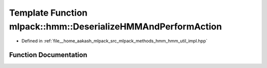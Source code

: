 .. _exhale_function_namespacemlpack_1_1hmm_1a7418336fd7b12258579457e3ad698e61:

Template Function mlpack::hmm::DeserializeHMMAndPerformAction
=============================================================

- Defined in :ref:`file__home_aakash_mlpack_src_mlpack_methods_hmm_hmm_util_impl.hpp`


Function Documentation
----------------------


.. doxygenfunction:: mlpack::hmm::DeserializeHMMAndPerformAction(ArchiveType&, ExtraInfoType *)
